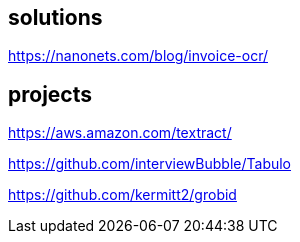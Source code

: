
== solutions

https://nanonets.com/blog/invoice-ocr/

== projects

https://aws.amazon.com/textract/

https://github.com/interviewBubble/Tabulo

https://github.com/kermitt2/grobid
